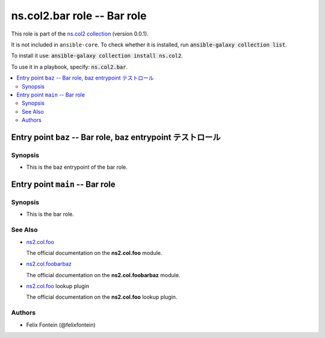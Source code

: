 
.. Created with antsibull-docs <ANTSIBULL_DOCS_VERSION>

ns.col2.bar role -- Bar role
++++++++++++++++++++++++++++

This role is part of the `ns.col2 collection <https://galaxy.ansible.com/ui/repo/published/ns/col2/>`_ (version 0.0.1).

It is not included in ``ansible-core``.
To check whether it is installed, run :code:`ansible-galaxy collection list`.

To install it use: :code:`ansible-galaxy collection install ns.col2`.

To use it in a playbook, specify: :code:`ns.col2.bar`.

.. contents::
   :local:
   :depth: 2


Entry point ``baz`` -- Bar role, baz entrypoint テストロール
------------------------------------------------------------



Synopsis
^^^^^^^^

- This is the baz entrypoint of the bar role.








Entry point ``main`` -- Bar role
--------------------------------



Synopsis
^^^^^^^^

- This is the bar role.





See Also
^^^^^^^^

* \ `ns2.col.foo <foo_module.rst>`__\ 

  The official documentation on the **ns2.col.foo** module.
* \ `ns2.col.foobarbaz <foobarbaz_module.rst>`__\ 

  The official documentation on the **ns2.col.foobarbaz** module.
* \ `ns2.col.foo <foo_lookup.rst>`__\  lookup plugin

  The official documentation on the **ns2.col.foo** lookup plugin.

Authors
^^^^^^^

- Felix Fontein (@felixfontein)



.. Extra links


